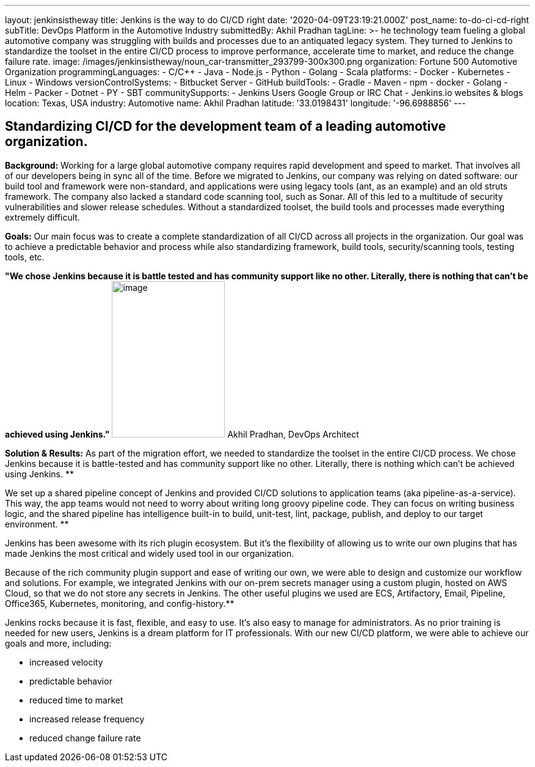 ---
layout: jenkinsistheway
title: Jenkins is the way to do CI/CD right
date: '2020-04-09T23:19:21.000Z'
post_name: to-do-ci-cd-right
subTitle: DevOps Platform in the Automotive Industry
submittedBy: Akhil Pradhan
tagLine: >-
  he technology team fueling a global automotive company was struggling with
  builds and processes due to an antiquated legacy system. They turned to
  Jenkins to standardize the toolset in the entire CI/CD process to improve
  performance, accelerate time to market, and reduce the change failure rate.
image: /images/jenkinsistheway/noun_car-transmitter_293799-300x300.png
organization: Fortune 500 Automotive Organization
programmingLanguages:
  - C/C++
  - Java
  - Node.js
  - Python
  - Golang
  - Scala
platforms:
  - Docker
  - Kubernetes
  - Linux
  - Windows
versionControlSystems:
  - Bitbucket Server
  - GitHub
buildTools:
  - Gradle
  - Maven
  - npm
  - docker
  - Golang
  - Helm
  - Packer
  - Dotnet
  - PY
  - SBT
communitySupports:
  - Jenkins Users Google Group or IRC Chat
  - Jenkins.io websites & blogs
location: Texas, USA
industry: Automotive
name: Akhil Pradhan
latitude: '33.0198431'
longitude: '-96.6988856'
---




== Standardizing CI/CD for the development team of a leading automotive organization.

*Background:* Working for a large global automotive company requires rapid development and speed to market. That involves all of our developers being in sync all of the time. Before we migrated to Jenkins, our company was relying on dated software: our build tool and framework were non-standard, and applications were using legacy tools (ant, as an example) and an old struts framework. The company also lacked a standard code scanning tool, such as Sonar. All of this led to a multitude of security vulnerabilities and slower release schedules. Without a standardized toolset, the build tools and processes made everything extremely difficult.

*Goals:* Our main focus was to create a complete standardization of all CI/CD across all projects in the organization. Our goal was to achieve a predictable behavior and process while also standardizing framework, build tools, security/scanning tools, testing tools, etc.

*"We chose Jenkins because it is battle tested and has community support like no other. Literally, there is nothing that can't be achieved using Jenkins."* image:/images/jenkinsistheway/Jenkins-logo.png[image,width=185,height=256] Akhil Pradhan, DevOps Architect

*Solution & Results:* As part of the migration effort, we needed to standardize the toolset in the entire CI/CD process. We chose Jenkins because it is battle-tested and has community support like no other. Literally, there is nothing which can't be achieved using Jenkins. **

We set up a shared pipeline concept of Jenkins and provided CI/CD solutions to application teams (aka pipeline-as-a-service). This way, the app teams would not need to worry about writing long groovy pipeline code. They can focus on writing business logic, and the shared pipeline has intelligence built-in to build, unit-test, lint, package, publish, and deploy to our target environment. **

Jenkins has been awesome with its rich plugin ecosystem. But it's the flexibility of allowing us to write our own plugins that has made Jenkins the most critical and widely used tool in our organization.

Because of the rich community plugin support and ease of writing our own, we were able to design and customize our workflow and solutions. For example, we integrated Jenkins with our on-prem secrets manager using a custom plugin, hosted on AWS Cloud, so that we do not store any secrets in Jenkins. The other useful plugins we used are ECS, Artifactory, Email, Pipeline, Office365, Kubernetes, monitoring, and config-history.**

Jenkins rocks because it is fast, flexible, and easy to use. It's also easy to manage for administrators. As no prior training is needed for new users, Jenkins is a dream platform for IT professionals. With our new CI/CD platform, we were able to achieve our goals and more, including:

* increased velocity 
* predictable behavior 
* reduced time to market 
* increased release frequency 
* reduced change failure rate
